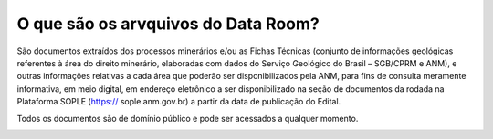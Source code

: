 O que são os arvquivos do Data Room?
====================================
São documentos extraídos dos processos minerários e/ou as Fichas Técnicas (conjunto de informações geológicas referentes à área do direito minerário, elaboradas com dados do Serviço Geológico do Brasil – SGB/CPRM e ANM), e outras informações relativas a cada área que poderão ser disponibilizados pela ANM, para fins de consulta meramente informativa, em meio digital, em endereço eletrônico a ser disponibilizado na seção de documentos da rodada na Plataforma SOPLE  (https://
sople.anm.gov.br) a partir da data de publicação do Edital.

Todos os documentos são de domínio público e pode ser acessados a qualquer momento.

.. image:: ../imagens/1.3AcessoDataRoom.png




